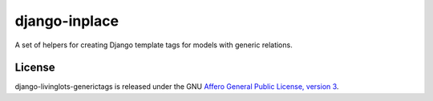django-inplace
==============

A set of helpers for creating Django template tags for models with generic 
relations.


License
-------

django-livinglots-generictags is released under the GNU `Affero General Public 
License, version 3 <http://www.gnu.org/licenses/agpl.html>`_.
